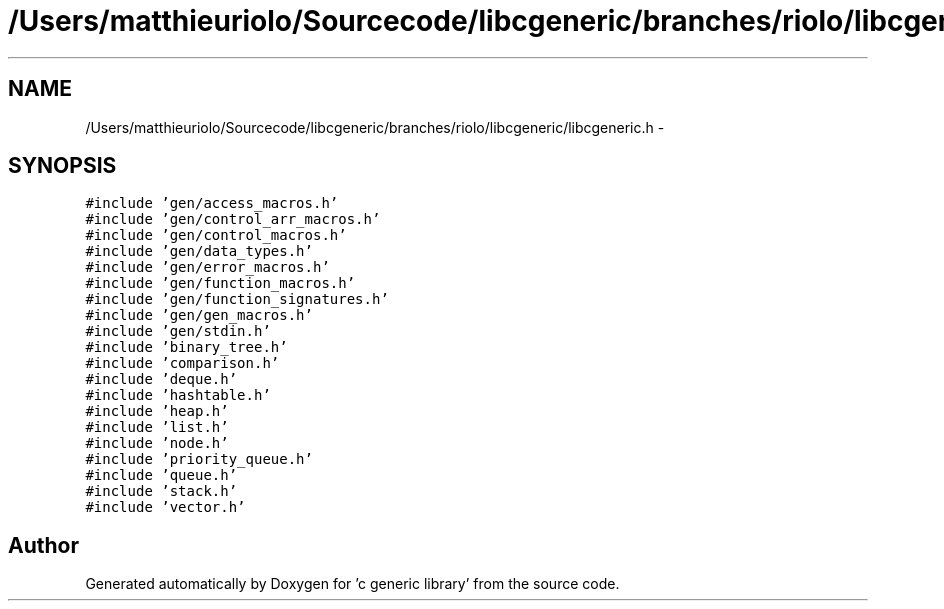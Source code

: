 .TH "/Users/matthieuriolo/Sourcecode/libcgeneric/branches/riolo/libcgeneric/libcgeneric.h" 3 "Mon Aug 15 2011" ""c generic library"" \" -*- nroff -*-
.ad l
.nh
.SH NAME
/Users/matthieuriolo/Sourcecode/libcgeneric/branches/riolo/libcgeneric/libcgeneric.h \- 
.SH SYNOPSIS
.br
.PP
\fC#include 'gen/access_macros.h'\fP
.br
\fC#include 'gen/control_arr_macros.h'\fP
.br
\fC#include 'gen/control_macros.h'\fP
.br
\fC#include 'gen/data_types.h'\fP
.br
\fC#include 'gen/error_macros.h'\fP
.br
\fC#include 'gen/function_macros.h'\fP
.br
\fC#include 'gen/function_signatures.h'\fP
.br
\fC#include 'gen/gen_macros.h'\fP
.br
\fC#include 'gen/stdin.h'\fP
.br
\fC#include 'binary_tree.h'\fP
.br
\fC#include 'comparison.h'\fP
.br
\fC#include 'deque.h'\fP
.br
\fC#include 'hashtable.h'\fP
.br
\fC#include 'heap.h'\fP
.br
\fC#include 'list.h'\fP
.br
\fC#include 'node.h'\fP
.br
\fC#include 'priority_queue.h'\fP
.br
\fC#include 'queue.h'\fP
.br
\fC#include 'stack.h'\fP
.br
\fC#include 'vector.h'\fP
.br

.SH "Author"
.PP 
Generated automatically by Doxygen for 'c generic library' from the source code.
